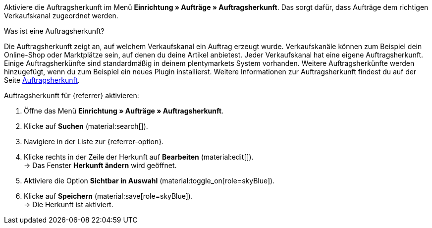 Aktiviere die Auftragsherkunft im Menü *Einrichtung » Aufträge » Auftragsherkunft*. Das sorgt dafür, dass Aufträge dem richtigen Verkaufskanal zugeordnet werden.

[.collapseBox]
.Was ist eine Auftragsherkunft?
--
//tag::order-referrer-definition[]
Die Auftragsherkunft zeigt an, auf welchem Verkaufskanal ein Auftrag erzeugt wurde. Verkaufskanäle können zum Beispiel dein Online-Shop oder Marktplätze sein, auf denen du deine Artikel anbietest. Jeder Verkaufskanal hat eine eigene Auftragsherkunft. Einige Auftragsherkünfte sind standardmäßig in deinem plentymarkets System vorhanden. Weitere Auftragsherkünfte werden hinzugefügt, wenn du zum Beispiel ein neues Plugin installierst. Weitere Informationen zur Auftragsherkunft findest du auf der Seite xref:auftraege:auftragsherkunft.adoc#[Auftragsherkunft].
//end::order-referrer-definition[]
--

[.instruction]
Auftragsherkunft für {referrer} aktivieren:

. Öffne das Menü *Einrichtung » Aufträge » Auftragsherkunft*.
. Klicke auf *Suchen* (material:search[]).
ifdef::mirakl-auftragsherkunft[]
. Navigiere in der Liste zur Herkunft *Mirakl*.
. Klicke rechts in der Zeile der Herkunft auf *Bearbeiten* (material:edit[]). +
→ Das Fenster *Herkunft ändern* wird geöffnet.
. Aktiviere die Option *Sichtbar in Auswahl* (material:toggle_on[role=skyBlue]).
. Klicke auf *Speichern* (material:save[role=skyBlue]). +
→ Die Herkunft ist aktiviert.
endif::mirakl-auftragsherkunft[]
. Navigiere in der Liste zur {referrer-option}. +
ifdef::plugin-name[*_Tipp:_* Die Auftragsherkunft ist nicht in der Liste? Dann hast du wahrscheinlich das Plugin noch nicht installiert.]
ifdef::decathlon[*_Hinweis:_* Du musst jede Plattform aktivieren, auf der du deine Artikel anbieten willst. Die Auftragsherkunft *173.00 Decathlon* muss immer zusätzlich aktiviert werden.]
. Klicke rechts in der Zeile der Herkunft auf *Bearbeiten* (material:edit[]). +
→ Das Fenster *Herkunft ändern* wird geöffnet.
. Aktiviere die Option *Sichtbar in Auswahl* (material:toggle_on[role=skyBlue]).
. Klicke auf *Speichern* (material:save[role=skyBlue]). +
→ Die Herkunft ist aktiviert. +
ifdef::marktkauf[]
*_Tipp:_* Wenn du deine Artikel auch auf dem Marktplatz Marktkauf anbieten willst, dann muss auch die Herkunft *Marktkauf* mit der ID *171.00* aktiviert sein. +
*_Hinweis:_* Die Herkunft *171.00* für Marktkauf wird automatisch aktiviert, wenn du die Herkunft für Netto aktivierst. +
endif::marktkauf[]
ifdef::kaufland[]
*_Hinweis:_* Wenn du deine Artikel auf allen Kaufland-Länderplattformen verkaufen willst, musst du nur die übergeordnete Herkunft für Kaufland aktivieren (*102 Kaufland*). Deine Artikel werden dann für alle Kaufland-Länderplattformen freigeschaltet. +
Wenn du deine Artikel nur auf bestimmten Kaufland-Länderplattformen verkaufen willst, dann aktivere nur diese Herkünfte. +
endif::kaufland[]
ifdef::woocommerce[→ Das Menü *Einrichtung » Märkte » WooCommerce* wird wählbar.]
ifdef::metro[→ Plugin-UI und Assistenten sind nun sichtbar.]

////
:market: xxxx
:referrer: xxxx
:referrer-option: xxx
////
